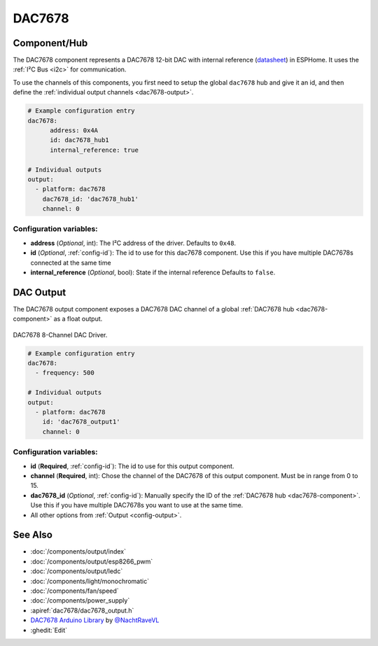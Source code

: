DAC7678
=======

.. seo::
    :description: Instructions for setting up the DAC7678.
    :image: dac7678.jpg
    :keywords: DAC7678

.. _dac7678-component:

Component/Hub
-------------

The DAC7678 component represents a DAC7678 12-bit DAC with internal reference
(`datasheet <https://www.ti.com/lit/ds/symlink/dac7678.pdf>`__) in ESPHome. It
uses the :ref:`I²C Bus <i2c>` for communication.

To use the channels of this components, you first need to setup the
global ``dac7678`` hub and give it an id, and then define the
:ref:`individual output channels <dac7678-output>`.

.. code-block:: yaml

    # Example configuration entry
    dac7678:
	  address: 0x4A
	  id: dac7678_hub1
	  internal_reference: true

    # Individual outputs
    output:
      - platform: dac7678
        dac7678_id: 'dac7678_hub1'
        channel: 0

Configuration variables:
************************

-  **address** (*Optional*, int): The I²C address of the driver.
   Defaults to ``0x48``.
-  **id** (*Optional*, :ref:`config-id`): The id to use for
   this dac7678 component. Use this if you have multiple DAC7678s connected at the same time
-  **internal_reference** (*Optional*, bool): State if the internal reference
   Defaults to ``false``.

.. _dac7678-output:

DAC Output
----------

The DAC7678 output component exposes a DAC7678 DAC channel of a global
:ref:`DAC7678 hub <dac7678-component>` as a float
output.

.. figure:: images/dac7678-full.jpg
    :align: center
    :width: 75.0%

    DAC7678 8-Channel DAC Driver.

.. code-block:: yaml

    # Example configuration entry
    dac7678:
      - frequency: 500

    # Individual outputs
    output:
      - platform: dac7678
        id: 'dac7678_output1'
        channel: 0

Configuration variables:
************************

- **id** (**Required**, :ref:`config-id`): The id to use for this output component.
- **channel** (**Required**, int): Chose the channel of the DAC7678 of
  this output component. Must be in range from 0 to 15.
- **dac7678_id** (*Optional*, :ref:`config-id`): Manually specify the ID of the
  :ref:`DAC7678 hub <dac7678-component>`.
  Use this if you have multiple DAC7678s you want to use at the same time.
- All other options from :ref:`Output <config-output>`.

See Also
--------

- :doc:`/components/output/index`
- :doc:`/components/output/esp8266_pwm`
- :doc:`/components/output/ledc`
- :doc:`/components/light/monochromatic`
- :doc:`/components/fan/speed`
- :doc:`/components/power_supply`
- :apiref:`dac7678/dac7678_output.h`
- `DAC7678 Arduino Library <https://github.com/NachtRaveVL/DAC7678-Arduino>`__ by `@NachtRaveVL <https://github.com/NachtRaveVL>`__
- :ghedit:`Edit`
